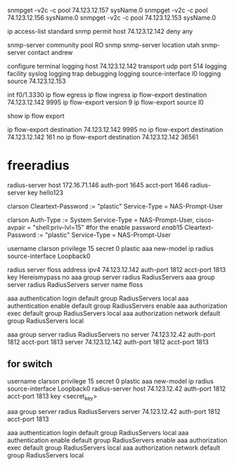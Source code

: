 snmpget -v2c -c pool 74.123.12.157 sysName.0
snmpget -v2c -c pool 74.123.12.156 sysName.0
snmpget -v2c -c pool 74.123.12.153 sysName.0

ip access-list standard snmp
permit host 74.123.12.142
deny any

snmp-server community pool RO snmp
snmp-server location utah
snmp-server contact andrew

    configure terminal
      logging host 74.123.12.142 transport udp port 514
      logging facility syslog
      logging trap debugging
      logging source-interface l0
      logging source 74.123.12.153


int f0/1.3330
 ip flow egress 
 ip flow ingress 
ip flow-export destination 74.123.12.142 9995 
ip flow-export version 9
ip flow-export source l0

show ip flow export

ip flow-export destination 74.123.12.142 9995 
no ip flow-export destination 74.123.12.142 161
no ip flow-export destination 74.123.12.142 36561

* freeradius

radius-server host 172.16.71.146 auth-port 1645 acct-port 1646
radius-server key hello123

clarson   Cleartext-Password := "plastic"
        Service-Type = NAS-Prompt-User


 clarson Auth-Type := System 
            Service-Type = NAS-Prompt-User,
            cisco-avpair = "shell:priv-lvl=15"
    #for the enable password
    $enab15$   Cleartext-Password := "plastic"
            Service-Type = NAS-Prompt-User



username clarson privilege 15 secret 0 plastic
aaa new-model
ip radius source-interface Loopback0 

radius server floss
  address ipv4 74.123.12.142 auth-port 1812 acct-port 1813
  key Hereismypass
no aaa group server radius RadiusServers
aaa group server radius RadiusServers
  server name floss


aaa authentication login default group RadiusServers local
aaa authentication enable default group RadiusServers enable
aaa authorization exec default group RadiusServers local 
aaa authorization network default group RadiusServers local 




aaa group server radius RadiusServers
no server 74.123.12.42 auth-port 1812 acct-port 1813
 server 74.123.12.142 auth-port 1812 acct-port 1813


** for switch

username clarson privilege 15 secret 0 plastic
aaa new-model
ip radius source-interface Loopback0
radius-server host 74.123.12.42 auth-port 1812 acct-port 1813 key <secret_key>

aaa group server radius RadiusServers
  server 74.123.12.42 auth-port 1812 acct-port 1813

aaa authentication login default group RadiusServers local
aaa authentication enable default group RadiusServers enable
aaa authorization exec default group RadiusServers local
aaa authorization network default group RadiusServers local
